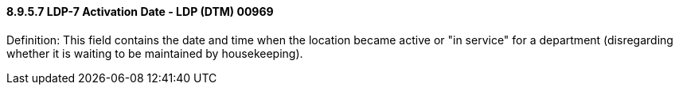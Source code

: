 ==== 8.9.5.7 LDP-7 Activation Date - LDP (DTM) 00969

Definition: This field contains the date and time when the location became active or "in service" for a department (disregarding whether it is waiting to be maintained by housekeeping).

